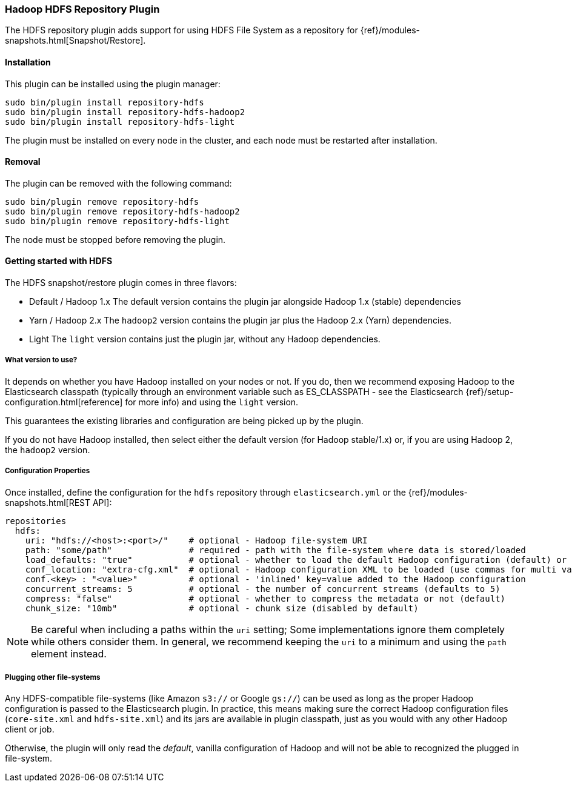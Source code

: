 [[repository-hdfs]]
=== Hadoop HDFS Repository Plugin

The HDFS repository plugin adds support for using HDFS File System as a repository for
{ref}/modules-snapshots.html[Snapshot/Restore].

[[repository-hdfs-install]]
[float]
==== Installation

This plugin can be installed using the plugin manager:

[source,sh]
----------------------------------------------------------------
sudo bin/plugin install repository-hdfs
sudo bin/plugin install repository-hdfs-hadoop2
sudo bin/plugin install repository-hdfs-light
----------------------------------------------------------------

The plugin must be installed on every node in the cluster, and each node must
be restarted after installation.

[[repository-hdfs-remove]]
[float]
==== Removal

The plugin can be removed with the following command:

[source,sh]
----------------------------------------------------------------
sudo bin/plugin remove repository-hdfs
sudo bin/plugin remove repository-hdfs-hadoop2
sudo bin/plugin remove repository-hdfs-light
----------------------------------------------------------------

The node must be stopped before removing the plugin.

[[repository-hdfs-usage]]
==== Getting started with HDFS

The HDFS snapshot/restore plugin comes in three flavors:

* Default / Hadoop 1.x
The default version contains the plugin jar alongside Hadoop 1.x (stable) dependencies
* Yarn / Hadoop 2.x
The `hadoop2` version contains the plugin jar plus the Hadoop 2.x (Yarn) dependencies.
* Light
The `light` version contains just the plugin jar, without any Hadoop dependencies.

===== What version to use?

It depends on whether you have Hadoop installed on your nodes or not. If you do, then we recommend exposing Hadoop to
the Elasticsearch classpath (typically through an environment variable such as +ES_CLASSPATH+ - see the
Elasticsearch {ref}/setup-configuration.html[reference] for
more info) and using the `light` version.

This guarantees the existing libraries and configuration are being picked up by the plugin.

If you do not have Hadoop installed, then select either the default version (for Hadoop stable/1.x) or, if you are
using Hadoop 2, the `hadoop2` version.

===== Configuration Properties

Once installed, define the configuration for the `hdfs` repository through `elasticsearch.yml` or the
{ref}/modules-snapshots.html[REST API]:

[source]
----
repositories
  hdfs:
    uri: "hdfs://<host>:<port>/"    # optional - Hadoop file-system URI
    path: "some/path"               # required - path with the file-system where data is stored/loaded
    load_defaults: "true"           # optional - whether to load the default Hadoop configuration (default) or not
    conf_location: "extra-cfg.xml"  # optional - Hadoop configuration XML to be loaded (use commas for multi values)
    conf.<key> : "<value>"          # optional - 'inlined' key=value added to the Hadoop configuration
    concurrent_streams: 5           # optional - the number of concurrent streams (defaults to 5)
    compress: "false"               # optional - whether to compress the metadata or not (default)
    chunk_size: "10mb"              # optional - chunk size (disabled by default)
----

NOTE: Be careful when including a paths within the `uri` setting; Some implementations ignore them completely while
others consider them. In general, we recommend keeping the `uri` to a minimum and using the `path` element instead.

===== Plugging other file-systems

Any HDFS-compatible file-systems (like Amazon `s3://` or Google `gs://`) can be used as long as the proper Hadoop
configuration is passed to the Elasticsearch plugin. In practice, this means making sure the correct Hadoop configuration
files (`core-site.xml` and `hdfs-site.xml`) and its jars are available in plugin classpath, just as you would with any
other Hadoop client or job.

Otherwise, the plugin will only read the _default_, vanilla configuration of Hadoop and will not be able to recognized
the plugged in file-system.

